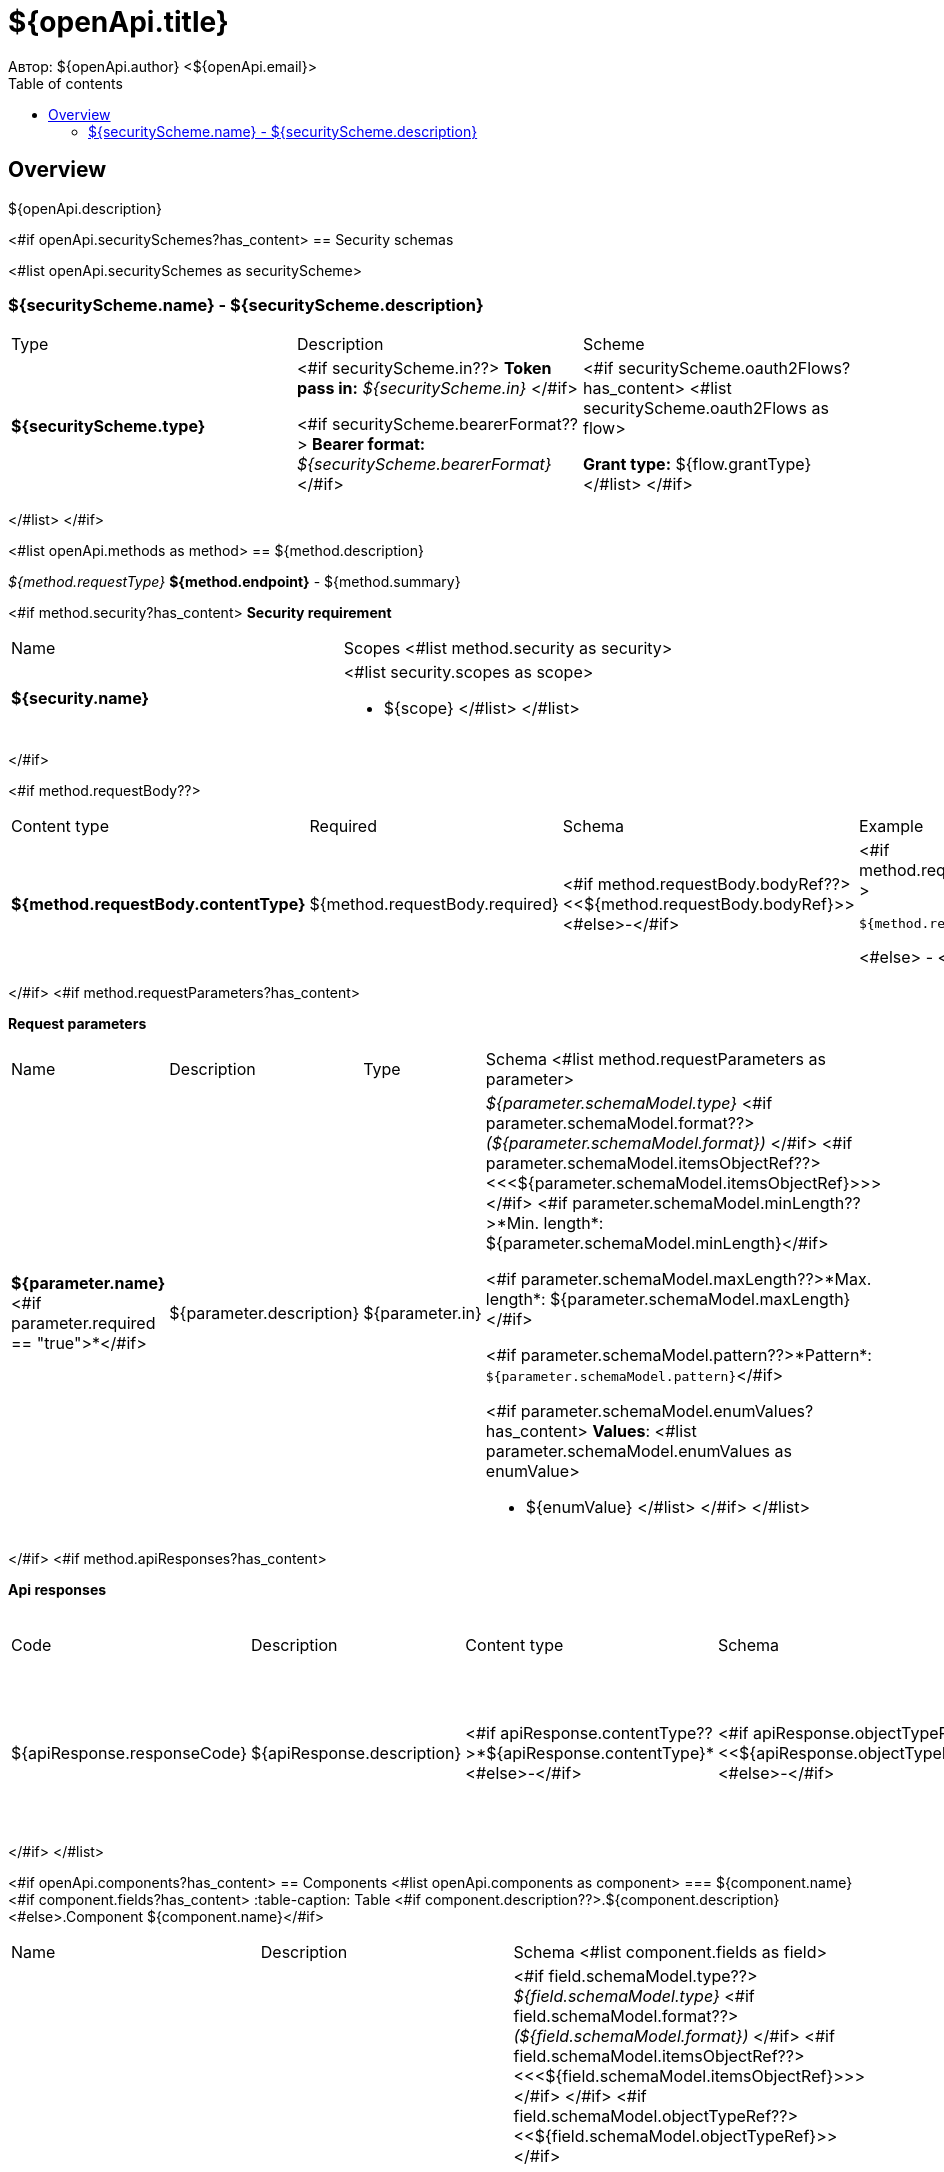 = ${openApi.title}
Автор: ${openApi.author} <${openApi.email}>
:toc:
:toc-title: Table of contents

== Overview

${openApi.description}

<#if openApi.securitySchemes?has_content>
== Security schemas

<#list openApi.securitySchemes as securityScheme>

=== ${securityScheme.name} - ${securityScheme.description}

[width=100%]
|===
|Type|Description|Scheme
|*${securityScheme.type}*
|
<#if securityScheme.in??>
*Token pass in:* __${securityScheme.in}__
</#if>

<#if securityScheme.bearerFormat??>
*Bearer format:* __${securityScheme.bearerFormat}__
</#if>
|<#if securityScheme.oauth2Flows?has_content>
<#list securityScheme.oauth2Flows as flow>

*Grant type:* ${flow.grantType}
</#list>
</#if>
|===
</#list>
</#if>

<#list openApi.methods as method>
== ${method.description}

__${method.requestType}__ *${method.endpoint}* - ${method.summary}

<#if method.security?has_content>
*Security requirement*
[width=100%]
|===
|Name|Scopes
<#list method.security as security>
|*${security.name}*
a|<#list security.scopes as scope>

* ${scope}
</#list>
</#list>
|===
</#if>

<#if method.requestBody??>
[width=100%]
|===
|Content type|Required|Schema|Example
|*${method.requestBody.contentType}*
|${method.requestBody.required}
|<#if method.requestBody.bodyRef??><<${method.requestBody.bodyRef}>><#else>-</#if>
a|
<#if method.requestBody.example??>
[source,json]
----
${method.requestBody.example}
----
<#else>
-
</#if>
|===
</#if>
<#if method.requestParameters?has_content>

*Request parameters*
[width=100%]
|===
|Name|Description|Type|Schema
<#list method.requestParameters as parameter>
|*${parameter.name}*<#if parameter.required == "true">*</#if>
|${parameter.description}
|${parameter.in}
a|__${parameter.schemaModel.type}__
<#if parameter.schemaModel.format??>
__(${parameter.schemaModel.format})__
</#if>
<#if parameter.schemaModel.itemsObjectRef??>
<<<${parameter.schemaModel.itemsObjectRef}>>>
</#if>
<#if parameter.schemaModel.minLength??>*Min. length*: ${parameter.schemaModel.minLength}</#if>

<#if parameter.schemaModel.maxLength??>*Max. length*: ${parameter.schemaModel.maxLength}</#if>

<#if parameter.schemaModel.pattern??>*Pattern*: `${parameter.schemaModel.pattern}`</#if>

<#if parameter.schemaModel.enumValues?has_content>
*Values*:
<#list parameter.schemaModel.enumValues as enumValue>

* ${enumValue}
</#list>
</#if>
</#list>
|===
</#if>
<#if method.apiResponses?has_content>

*Api responses*
[width=100%]
|===
|Code|Description|Content type|Schema|Example
<#list method.apiResponses as apiResponse>
|${apiResponse.responseCode}
|${apiResponse.description}
|<#if apiResponse.contentType??>*${apiResponse.contentType}*<#else>-</#if>
|<#if apiResponse.objectTypeRef??><<${apiResponse.objectTypeRef}>><#else>-</#if>
a|
<#if apiResponse.example??>
[source,json]
----
${apiResponse.example}
----
<#else>
-
</#if>
</#list>
|===

</#if>
</#list>

<#if openApi.components?has_content>
== Components
<#list openApi.components as component>
=== ${component.name}
<#if component.fields?has_content>
:table-caption: Table
<#if component.description??>.${component.description}<#else>.Component ${component.name}</#if>
[width=100%]
|===
|Name|Description|Schema
<#list component.fields as field>
|*${field.fieldName}*<#if field.required == "true">*</#if>
|<#if field.description??>${field.description}<#else>-</#if>
a|<#if field.schemaModel.type??>
__${field.schemaModel.type}__
<#if field.schemaModel.format??>
__(${field.schemaModel.format})__
</#if>
<#if field.schemaModel.itemsObjectRef??>
<<<${field.schemaModel.itemsObjectRef}>>>
</#if>
</#if>
<#if field.schemaModel.objectTypeRef??>
<<${field.schemaModel.objectTypeRef}>>
</#if>

<#if field.schemaModel.minLength??>*Min. length*: ${field.schemaModel.minLength}</#if>

<#if field.schemaModel.maxLength??>*Max. length*: ${field.schemaModel.maxLength}</#if>

<#if field.schemaModel.pattern??>*Pattern*: `${field.schemaModel.pattern}`</#if>

<#if field.schemaModel.enumValues?has_content>
*Values*:
<#list field.schemaModel.enumValues as enumValue>

* ${enumValue}
</#list>
</#if>
</#list>
|===
</#if>
</#list>
</#if>
